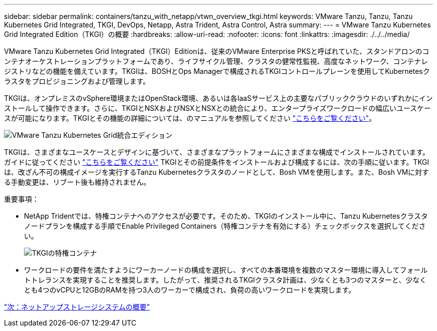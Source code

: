 ---
sidebar: sidebar 
permalink: containers/tanzu_with_netapp/vtwn_overview_tkgi.html 
keywords: VMware Tanzu, Tanzu, Tanzu Kubernetes Grid Integrated, TKGI, DevOps, Netapp, Astra Trident, Astra Control, Astra 
summary:  
---
= VMware Tanzu Kubernetes Grid Integrated Edition（TKGI）の概要
:hardbreaks:
:allow-uri-read: 
:nofooter: 
:icons: font
:linkattrs: 
:imagesdir: ./../../media/


VMware Tanzu Kubernetes Grid Integrated（TKGI）Editionは、従来のVMware Enterprise PKSと呼ばれていた、スタンドアロンのコンテナオーケストレーションプラットフォームであり、ライフサイクル管理、クラスタの健常性監視、高度なネットワーク、コンテナレジストリなどの機能を備えています。TKGIは、BOSHとOps Managerで構成されるTKGIコントロールプレーンを使用してKubernetesクラスタをプロビジョニングおよび管理します。

TKGIは、オンプレミスのvSphere環境またはOpenStack環境、あるいは各IaaSサービス上の主要なパブリッククラウドのいずれかにインストールして操作できます。さらに、TKGIとNSXおよびNSXとNSXとの統合により、エンタープライズワークロードの幅広いユースケースが可能になります。TKGIとその機能の詳細については、のマニュアルを参照してください link:https://docs.vmware.com/en/VMware-Tanzu-Kubernetes-Grid-Integrated-Edition/index.html["こちらをご覧ください"^]。

image::vtwn_image04.png[VMware Tanzu Kubernetes Grid統合エディション]

TKGIは、さまざまなユースケースとデザインに基づいて、さまざまなプラットフォームにさまざまな構成でインストールされています。ガイドに従ってください link:https://docs.vmware.com/en/VMware-Tanzu-Kubernetes-Grid-Integrated-Edition/1.14/tkgi/GUID-index.html["こちらをご覧ください"^] TKGIとその前提条件をインストールおよび構成するには、次の手順に従います。TKGIは、改ざん不可の構成イメージを実行するTanzu Kubernetesクラスタのノードとして、Bosh VMを使用します。また、Bosh VMに対する手動変更は、リブート後も維持されません。

重要事項：

* NetApp Tridentでは、特権コンテナへのアクセスが必要です。そのため、TKGIのインストール中に、Tanzu Kubernetesクラスタノードプランを構成する手順でEnable Privileged Containers（特権コンテナを有効にする）チェックボックスを選択してください。
+
image::vtwn_image05.jpg[TKGIの特権コンテナ]

* ワークロードの要件を満たすようにワーカーノードの構成を選択し、すべての本番環境を複数のマスター環境に導入してフォールトトレランスを実現することを推奨します。したがって、推奨されるTKGIクラスタ計画は、少なくとも3つのマスターと、少なくとも4つのvCPUと12GBのRAMを持つ3人のワーカーで構成され、負荷の高いワークロードを実現します。


link:vtwn_overview_netapp.html["次：ネットアップストレージシステムの概要"]
